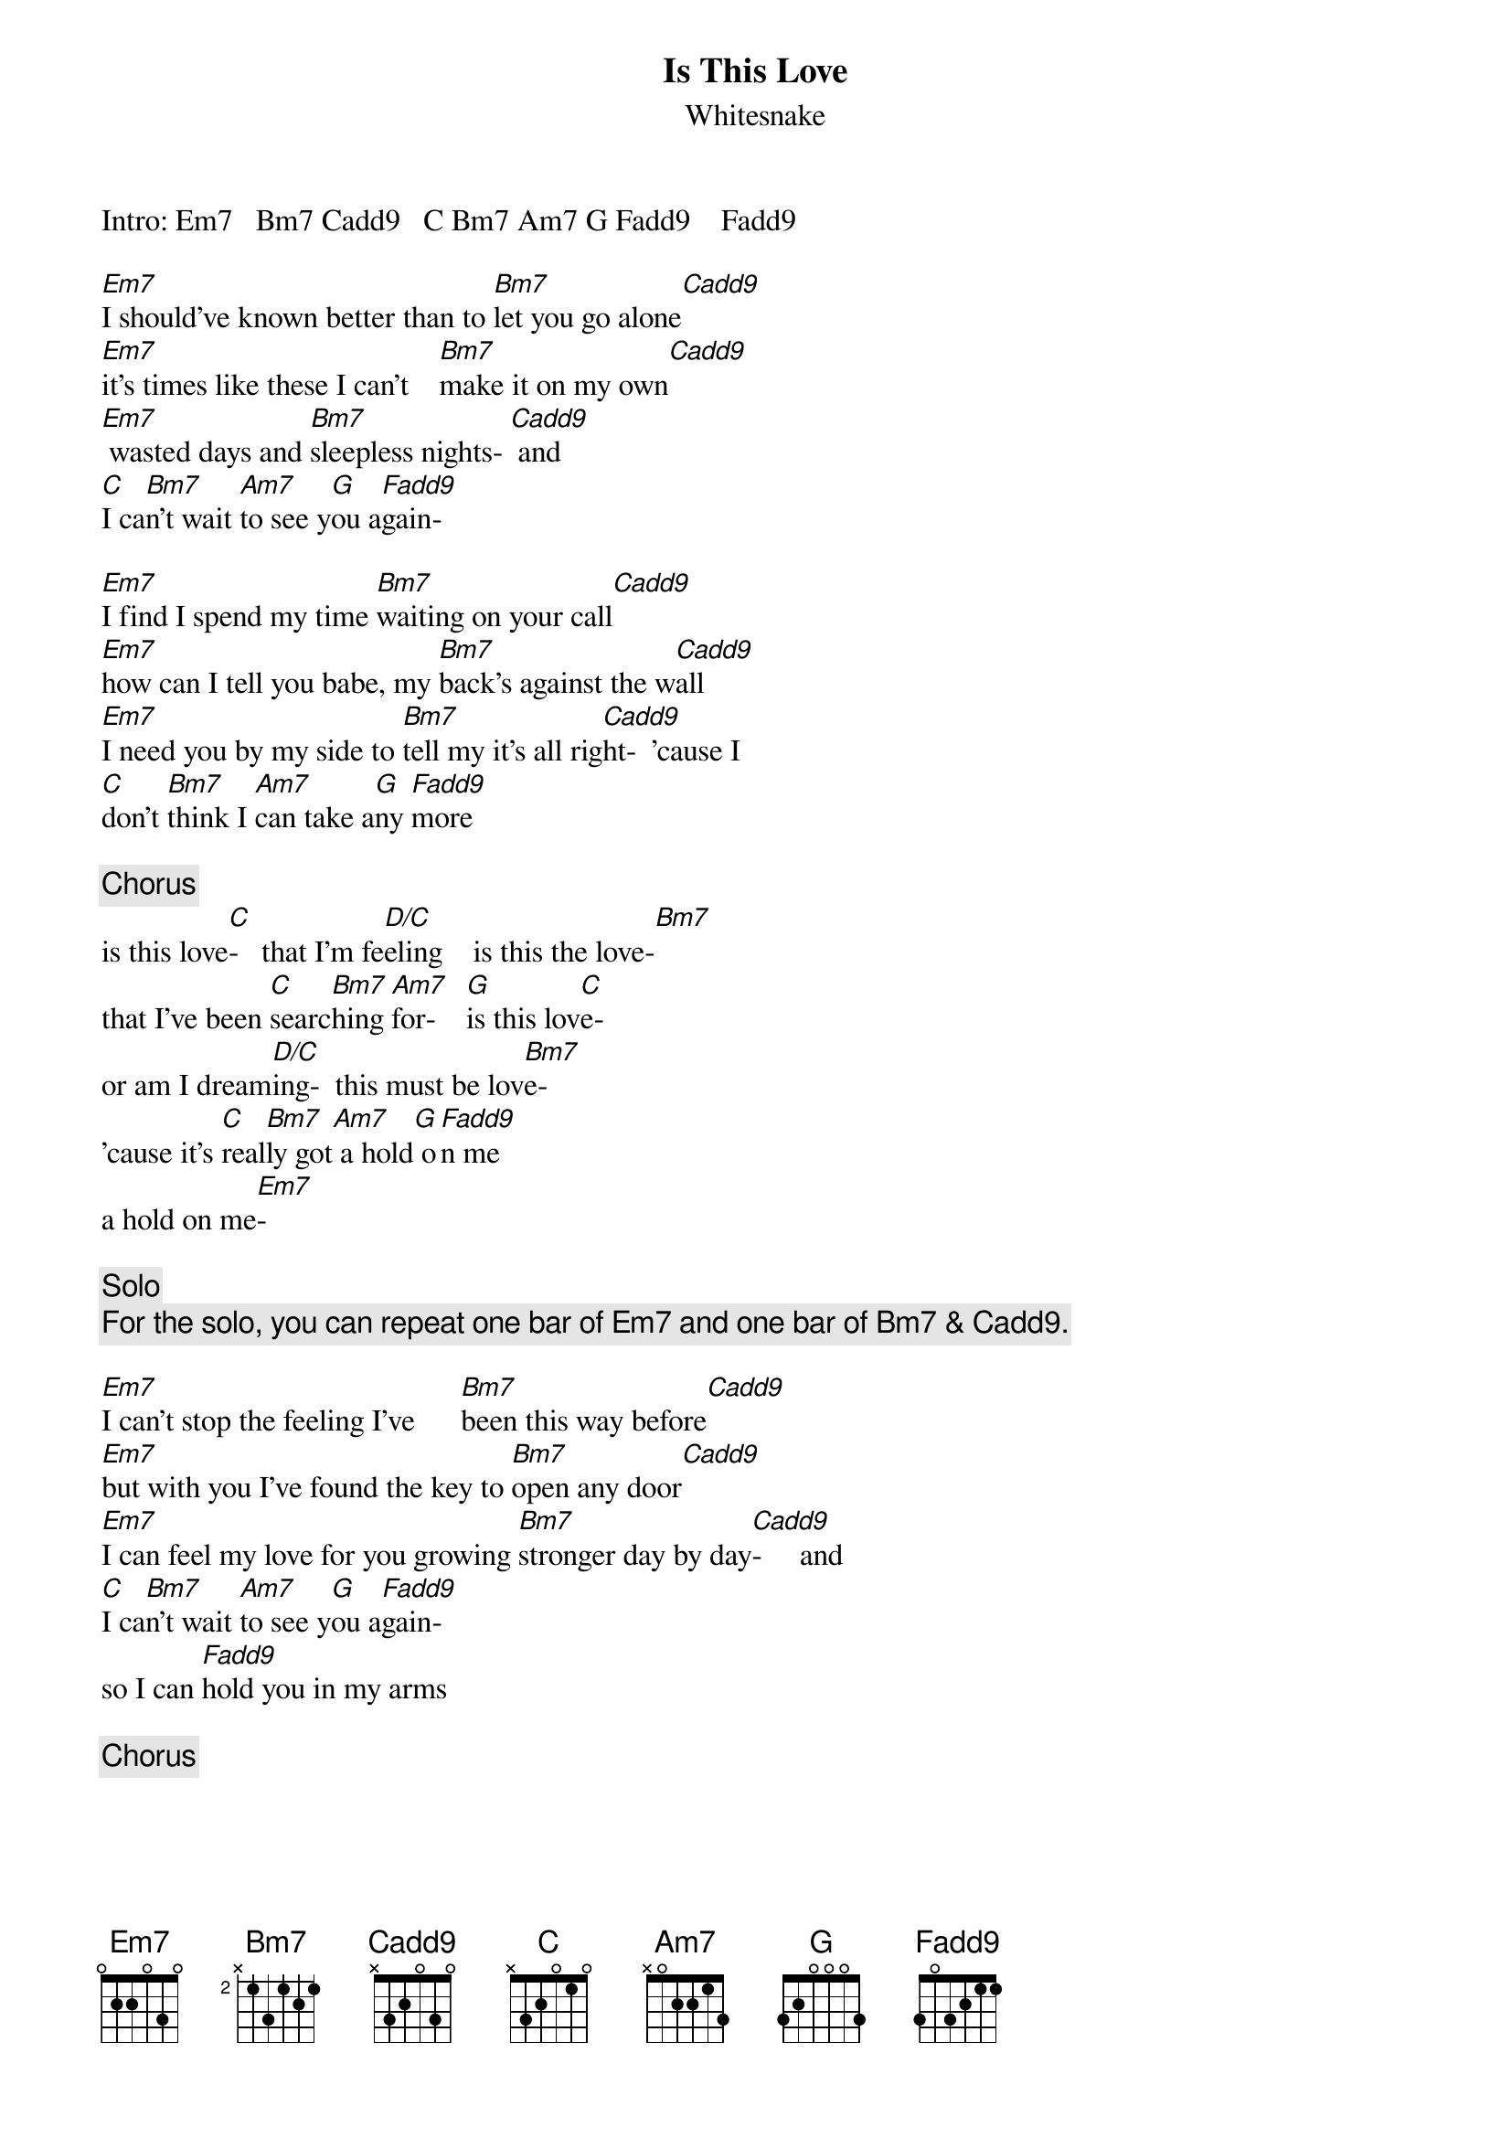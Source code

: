 {t:Is This Love }
{st:Whitesnake}
#(transcribed by R.Jha)

Intro: Em7   Bm7 Cadd9   C Bm7 Am7 G Fadd9    Fadd9

[Em7]I should've known better than to [Bm7]let you go alone[Cadd9]
[Em7]it's times like these I can't    [Bm7]make it on my own[Cadd9]
[Em7] wasted days and [Bm7]sleepless nights- [Cadd9] and
[C]I ca[Bm7]n't wait [Am7]to see y[G]ou a[Fadd9]gain-  

[Em7]I find I spend my time [Bm7]waiting on your call[Cadd9]
[Em7]how can I tell you babe, my [Bm7]back's against the w[Cadd9]all
[Em7]I need you by my side to [Bm7]tell my it's all rig[Cadd9]ht-  'cause I
[C]don't [Bm7]think I [Am7]can take a[G]ny [Fadd9]more

{c:Chorus}
is this love[C]-   that I'm fe[D/C]eling    is this the love-[Bm7]
that I've been [C]searc[Bm7]hing [Am7]for-    [G]is this lov[C]e-
or am I dream[D/C]ing-  this must be lov[Bm7]e-
'cause it's [C]real[Bm7]ly got[Am7] a hold[G] o[Fadd9]n me
a hold on me[Em7]-     

{c:Solo}
{c:For the solo, you can repeat one bar of Em7 and one bar of Bm7 & Cadd9.}

[Em7]I can't stop the feeling I've      [Bm7]been this way before[Cadd9]
[Em7]but with you I've found the key to [Bm7]open any door[Cadd9]
[Em7]I can feel my love for you growing [Bm7]stronger day by day[Cadd9]-     and
[C]I ca[Bm7]n't wait [Am7]to see y[G]ou a[Fadd9]gain-
so I can [Fadd9]hold you in my arms

{c:Chorus}

